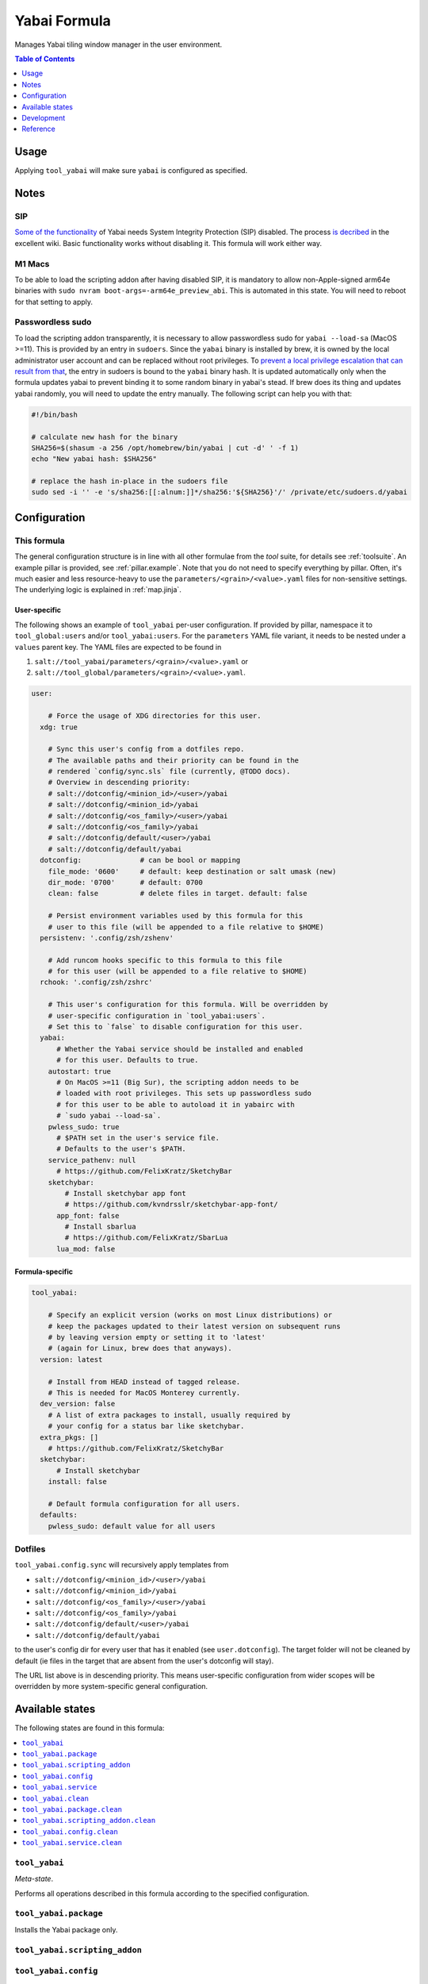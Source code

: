.. _readme:

Yabai Formula
=============

Manages Yabai tiling window manager in the user environment.

.. contents:: **Table of Contents**
   :depth: 1

Usage
-----
Applying ``tool_yabai`` will make sure ``yabai`` is configured as specified.

Notes
-----
SIP
~~~
`Some of the functionality <https://github.com/koekeishiya/yabai/issues/13>`_ of Yabai needs System Integrity Protection (SIP) disabled. The process `is decribed <https://github.com/koekeishiya/yabai/wiki/Disabling-System-Integrity-Protection>`_ in the excellent wiki. Basic functionality works without disabling it. This formula will work either way.

M1 Macs
~~~~~~~
To be able to load the scripting addon after having disabled SIP, it is mandatory to allow non-Apple-signed arm64e binaries with ``sudo nvram boot-args=-arm64e_preview_abi``. This is automated in this state. You will need to reboot for that setting to apply.

Passwordless sudo
~~~~~~~~~~~~~~~~~
To load the scripting addon transparently, it is necessary to allow passwordless sudo for ``yabai --load-sa`` (MacOS >=11). This is provided by an entry in ``sudoers``. Since the ``yabai`` binary is installed by brew, it is owned by the local administrator user account and can be replaced without root privileges. To `prevent a local privilege escalation that can result from that <https://github.com/koekeishiya/yabai/issues/1318>`_, the entry in sudoers is bound to the ``yabai`` binary hash. It is updated automatically only when the formula updates yabai to prevent binding it to some random binary in yabai's stead. If brew does its thing and updates yabai randomly, you will need to update the entry manually. The following script can help you with that:

.. code-block:: bash

  #!/bin/bash

  # calculate new hash for the binary
  SHA256=$(shasum -a 256 /opt/homebrew/bin/yabai | cut -d' ' -f 1)
  echo "New yabai hash: $SHA256"

  # replace the hash in-place in the sudoers file
  sudo sed -i '' -e 's/sha256:[[:alnum:]]*/sha256:'${SHA256}'/' /private/etc/sudoers.d/yabai

Configuration
-------------

This formula
~~~~~~~~~~~~
The general configuration structure is in line with all other formulae from the `tool` suite, for details see :ref:`toolsuite`. An example pillar is provided, see :ref:`pillar.example`. Note that you do not need to specify everything by pillar. Often, it's much easier and less resource-heavy to use the ``parameters/<grain>/<value>.yaml`` files for non-sensitive settings. The underlying logic is explained in :ref:`map.jinja`.

User-specific
^^^^^^^^^^^^^
The following shows an example of ``tool_yabai`` per-user configuration. If provided by pillar, namespace it to ``tool_global:users`` and/or ``tool_yabai:users``. For the ``parameters`` YAML file variant, it needs to be nested under a ``values`` parent key. The YAML files are expected to be found in

1. ``salt://tool_yabai/parameters/<grain>/<value>.yaml`` or
2. ``salt://tool_global/parameters/<grain>/<value>.yaml``.

.. code-block:: yaml

  user:

      # Force the usage of XDG directories for this user.
    xdg: true

      # Sync this user's config from a dotfiles repo.
      # The available paths and their priority can be found in the
      # rendered `config/sync.sls` file (currently, @TODO docs).
      # Overview in descending priority:
      # salt://dotconfig/<minion_id>/<user>/yabai
      # salt://dotconfig/<minion_id>/yabai
      # salt://dotconfig/<os_family>/<user>/yabai
      # salt://dotconfig/<os_family>/yabai
      # salt://dotconfig/default/<user>/yabai
      # salt://dotconfig/default/yabai
    dotconfig:              # can be bool or mapping
      file_mode: '0600'     # default: keep destination or salt umask (new)
      dir_mode: '0700'      # default: 0700
      clean: false          # delete files in target. default: false

      # Persist environment variables used by this formula for this
      # user to this file (will be appended to a file relative to $HOME)
    persistenv: '.config/zsh/zshenv'

      # Add runcom hooks specific to this formula to this file
      # for this user (will be appended to a file relative to $HOME)
    rchook: '.config/zsh/zshrc'

      # This user's configuration for this formula. Will be overridden by
      # user-specific configuration in `tool_yabai:users`.
      # Set this to `false` to disable configuration for this user.
    yabai:
        # Whether the Yabai service should be installed and enabled
        # for this user. Defaults to true.
      autostart: true
        # On MacOS >=11 (Big Sur), the scripting addon needs to be
        # loaded with root privileges. This sets up passwordless sudo
        # for this user to be able to autoload it in yabairc with
        # `sudo yabai --load-sa`.
      pwless_sudo: true
        # $PATH set in the user's service file.
        # Defaults to the user's $PATH.
      service_pathenv: null
        # https://github.com/FelixKratz/SketchyBar
      sketchybar:
          # Install sketchybar app font
          # https://github.com/kvndrsslr/sketchybar-app-font/
        app_font: false
          # Install sbarlua
          # https://github.com/FelixKratz/SbarLua
        lua_mod: false

Formula-specific
^^^^^^^^^^^^^^^^

.. code-block:: yaml

  tool_yabai:

      # Specify an explicit version (works on most Linux distributions) or
      # keep the packages updated to their latest version on subsequent runs
      # by leaving version empty or setting it to 'latest'
      # (again for Linux, brew does that anyways).
    version: latest

      # Install from HEAD instead of tagged release.
      # This is needed for MacOS Monterey currently.
    dev_version: false
      # A list of extra packages to install, usually required by
      # your config for a status bar like sketchybar.
    extra_pkgs: []
      # https://github.com/FelixKratz/SketchyBar
    sketchybar:
        # Install sketchybar
      install: false

      # Default formula configuration for all users.
    defaults:
      pwless_sudo: default value for all users

Dotfiles
~~~~~~~~
``tool_yabai.config.sync`` will recursively apply templates from

* ``salt://dotconfig/<minion_id>/<user>/yabai``
* ``salt://dotconfig/<minion_id>/yabai``
* ``salt://dotconfig/<os_family>/<user>/yabai``
* ``salt://dotconfig/<os_family>/yabai``
* ``salt://dotconfig/default/<user>/yabai``
* ``salt://dotconfig/default/yabai``

to the user's config dir for every user that has it enabled (see ``user.dotconfig``). The target folder will not be cleaned by default (ie files in the target that are absent from the user's dotconfig will stay).

The URL list above is in descending priority. This means user-specific configuration from wider scopes will be overridden by more system-specific general configuration.


Available states
----------------

The following states are found in this formula:

.. contents::
   :local:


``tool_yabai``
~~~~~~~~~~~~~~
*Meta-state*.

Performs all operations described in this formula according to the specified configuration.


``tool_yabai.package``
~~~~~~~~~~~~~~~~~~~~~~
Installs the Yabai package only.


``tool_yabai.scripting_addon``
~~~~~~~~~~~~~~~~~~~~~~~~~~~~~~



``tool_yabai.config``
~~~~~~~~~~~~~~~~~~~~~
Manages the Yabai service configuration by

* recursively syncing from a dotfiles repo

Has a dependency on `tool_yabai.package`_.


``tool_yabai.service``
~~~~~~~~~~~~~~~~~~~~~~
Starts the Yabai service and enables it at boot time.
Has a dependency on `tool_yabai.config`_.


``tool_yabai.clean``
~~~~~~~~~~~~~~~~~~~~
*Meta-state*.

Undoes everything performed in the ``tool_yabai`` meta-state
in reverse order.


``tool_yabai.package.clean``
~~~~~~~~~~~~~~~~~~~~~~~~~~~~
Removes the Yabai package.
Has a dependency on `tool_yabai.config.clean`_.


``tool_yabai.scripting_addon.clean``
~~~~~~~~~~~~~~~~~~~~~~~~~~~~~~~~~~~~



``tool_yabai.config.clean``
~~~~~~~~~~~~~~~~~~~~~~~~~~~
Removes the configuration of the Yabai service and has a
dependency on `tool_yabai.service.clean`_.


``tool_yabai.service.clean``
~~~~~~~~~~~~~~~~~~~~~~~~~~~~
Stops the Yabai service and disables it at boot time.



Development
-----------

Contributing to this repo
~~~~~~~~~~~~~~~~~~~~~~~~~

Commit messages
^^^^^^^^^^^^^^^

Commit message formatting is significant.

Please see `How to contribute <https://github.com/saltstack-formulas/.github/blob/master/CONTRIBUTING.rst>`_ for more details.

pre-commit
^^^^^^^^^^

`pre-commit <https://pre-commit.com/>`_ is configured for this formula, which you may optionally use to ease the steps involved in submitting your changes.
First install  the ``pre-commit`` package manager using the appropriate `method <https://pre-commit.com/#installation>`_, then run ``bin/install-hooks`` and
now ``pre-commit`` will run automatically on each ``git commit``.

.. code-block:: console

  $ bin/install-hooks
  pre-commit installed at .git/hooks/pre-commit
  pre-commit installed at .git/hooks/commit-msg

State documentation
~~~~~~~~~~~~~~~~~~~
There is a script that semi-autodocuments available states: ``bin/slsdoc``.

If a ``.sls`` file begins with a Jinja comment, it will dump that into the docs. It can be configured differently depending on the formula. See the script source code for details currently.

This means if you feel a state should be documented, make sure to write a comment explaining it.

Reference
---------
* https://github.com/koekeishiya/yabai/wiki/ (excellent wiki)
